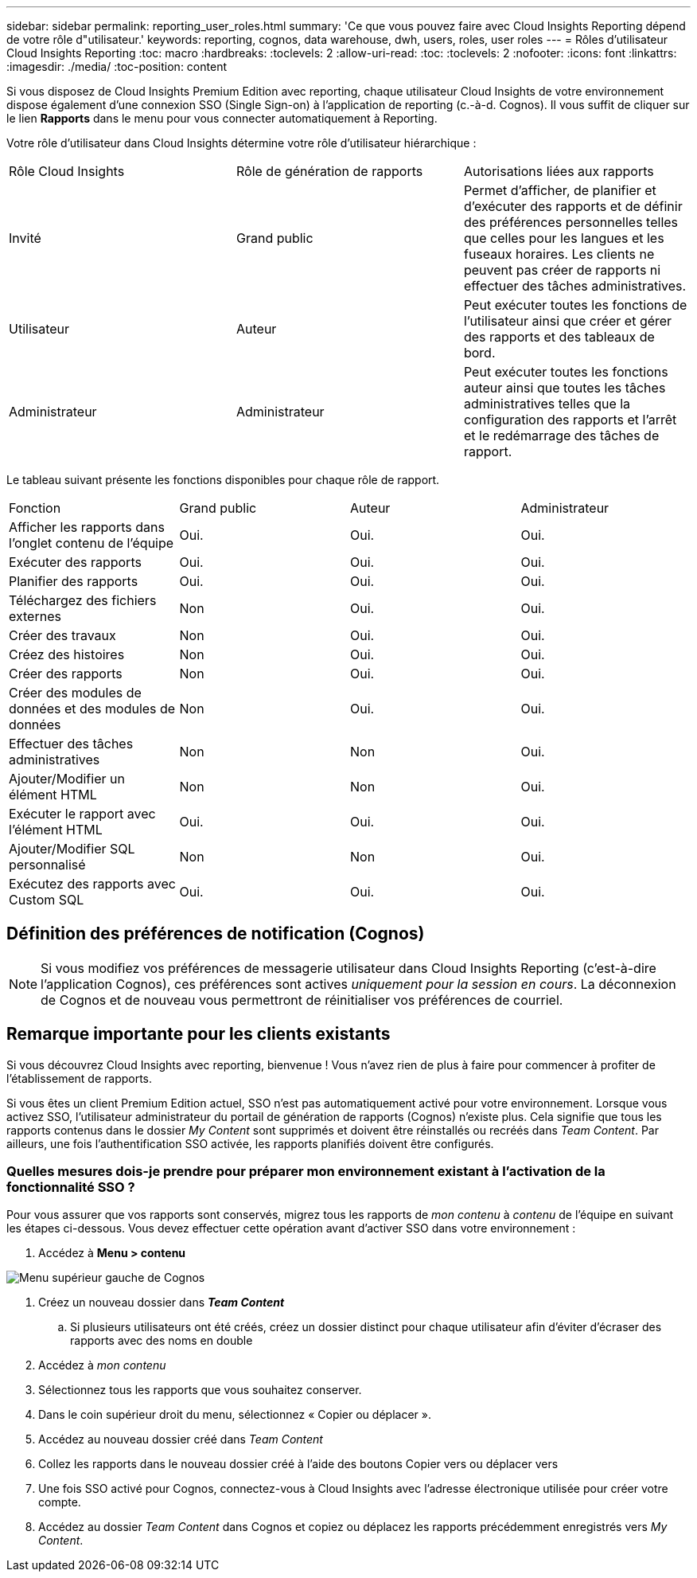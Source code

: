 ---
sidebar: sidebar 
permalink: reporting_user_roles.html 
summary: 'Ce que vous pouvez faire avec Cloud Insights Reporting dépend de votre rôle d"utilisateur.' 
keywords: reporting, cognos, data warehouse, dwh, users, roles, user roles 
---
= Rôles d'utilisateur Cloud Insights Reporting
:toc: macro
:hardbreaks:
:toclevels: 2
:allow-uri-read: 
:toc: 
:toclevels: 2
:nofooter: 
:icons: font
:linkattrs: 
:imagesdir: ./media/
:toc-position: content


[role="lead"]
Si vous disposez de Cloud Insights Premium Edition avec reporting, chaque utilisateur Cloud Insights de votre environnement dispose également d'une connexion SSO (Single Sign-on) à l'application de reporting (c.-à-d. Cognos). Il vous suffit de cliquer sur le lien *Rapports* dans le menu pour vous connecter automatiquement à Reporting.

Votre rôle d'utilisateur dans Cloud Insights détermine votre rôle d'utilisateur hiérarchique :

|===


| Rôle Cloud Insights | Rôle de génération de rapports | Autorisations liées aux rapports 


| Invité | Grand public | Permet d'afficher, de planifier et d'exécuter des rapports et de définir des préférences personnelles telles que celles pour les langues et les fuseaux horaires. Les clients ne peuvent pas créer de rapports ni effectuer des tâches administratives. 


| Utilisateur | Auteur | Peut exécuter toutes les fonctions de l'utilisateur ainsi que créer et gérer des rapports et des tableaux de bord. 


| Administrateur | Administrateur | Peut exécuter toutes les fonctions auteur ainsi que toutes les tâches administratives telles que la configuration des rapports et l'arrêt et le redémarrage des tâches de rapport. 
|===
Le tableau suivant présente les fonctions disponibles pour chaque rôle de rapport.

|===


| Fonction | Grand public | Auteur | Administrateur 


| Afficher les rapports dans l'onglet contenu de l'équipe | Oui. | Oui. | Oui. 


| Exécuter des rapports | Oui. | Oui. | Oui. 


| Planifier des rapports | Oui. | Oui. | Oui. 


| Téléchargez des fichiers externes | Non | Oui. | Oui. 


| Créer des travaux | Non | Oui. | Oui. 


| Créez des histoires | Non | Oui. | Oui. 


| Créer des rapports | Non | Oui. | Oui. 


| Créer des modules de données et des modules de données | Non | Oui. | Oui. 


| Effectuer des tâches administratives | Non | Non | Oui. 


| Ajouter/Modifier un élément HTML | Non | Non | Oui. 


| Exécuter le rapport avec l'élément HTML | Oui. | Oui. | Oui. 


| Ajouter/Modifier SQL personnalisé | Non | Non | Oui. 


| Exécutez des rapports avec Custom SQL | Oui. | Oui. | Oui. 
|===


== Définition des préférences de notification (Cognos)


NOTE: Si vous modifiez vos préférences de messagerie utilisateur dans Cloud Insights Reporting (c'est-à-dire l'application Cognos), ces préférences sont actives _uniquement pour la session en cours_. La déconnexion de Cognos et de nouveau vous permettront de réinitialiser vos préférences de courriel.



== Remarque importante pour les clients existants

Si vous découvrez Cloud Insights avec reporting, bienvenue ! Vous n'avez rien de plus à faire pour commencer à profiter de l'établissement de rapports.

Si vous êtes un client Premium Edition actuel, SSO n'est pas automatiquement activé pour votre environnement. Lorsque vous activez SSO, l'utilisateur administrateur du portail de génération de rapports (Cognos) n'existe plus. Cela signifie que tous les rapports contenus dans le dossier _My Content_ sont supprimés et doivent être réinstallés ou recréés dans _Team Content_. Par ailleurs, une fois l'authentification SSO activée, les rapports planifiés doivent être configurés.



=== Quelles mesures dois-je prendre pour préparer mon environnement existant à l'activation de la fonctionnalité SSO ?

Pour vous assurer que vos rapports sont conservés, migrez tous les rapports de _mon contenu_ à _contenu_ de l'équipe en suivant les étapes ci-dessous. Vous devez effectuer cette opération avant d'activer SSO dans votre environnement :

. Accédez à *Menu > contenu*


image:Reporting_Menu.png["Menu supérieur gauche de Cognos"]

. Créez un nouveau dossier dans *_Team Content_*
+
.. Si plusieurs utilisateurs ont été créés, créez un dossier distinct pour chaque utilisateur afin d'éviter d'écraser des rapports avec des noms en double


. Accédez à _mon contenu_
. Sélectionnez tous les rapports que vous souhaitez conserver.
. Dans le coin supérieur droit du menu, sélectionnez « Copier ou déplacer ».
. Accédez au nouveau dossier créé dans _Team Content_
. Collez les rapports dans le nouveau dossier créé à l'aide des boutons Copier vers ou déplacer vers
. Une fois SSO activé pour Cognos, connectez-vous à Cloud Insights avec l'adresse électronique utilisée pour créer votre compte.
. Accédez au dossier _Team Content_ dans Cognos et copiez ou déplacez les rapports précédemment enregistrés vers _My Content_.

